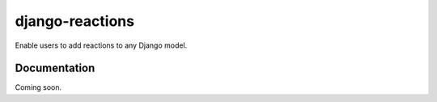 ======================
django-reactions
======================

Enable users to add reactions to any Django model.


Documentation
-------------

Coming soon.